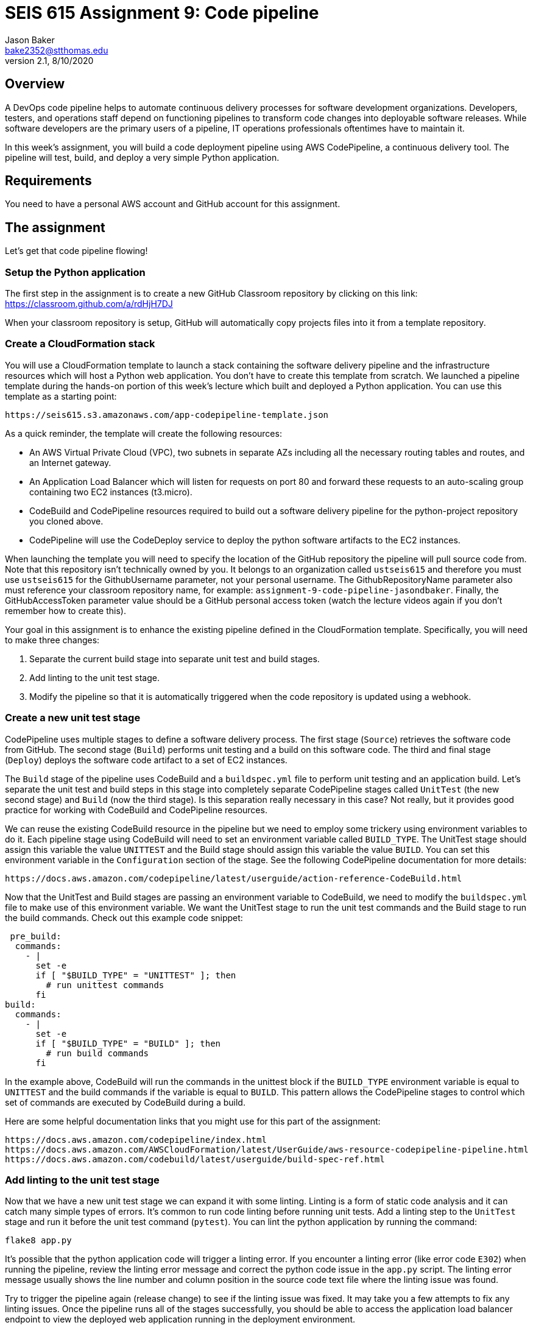 :doctype: article
:blank: pass:[ +]

:sectnums!:

= SEIS 615 Assignment 9: Code pipeline
Jason Baker <bake2352@stthomas.edu>
2.1, 8/10/2020

== Overview
A DevOps code pipeline helps to automate continuous delivery processes for software development organizations. Developers, testers, and operations staff depend on functioning pipelines to transform code changes into deployable software releases. While software developers are the primary users of a pipeline, IT operations professionals oftentimes have to maintain it.

In this week's assignment, you will build a code deployment pipeline using AWS CodePipeline, a continuous delivery tool. The pipeline will test, build, and deploy a very simple Python application.


== Requirements

You need to have a personal AWS account and GitHub account for this assignment.

== The assignment

Let's get that code pipeline flowing!

=== Setup the Python application

The first step in the assignment is to create a new GitHub Classroom repository by clicking on this link: https://classroom.github.com/a/rdHjH7DJ

When your classroom repository is setup, GitHub will automatically copy projects files into it from a template repository. 

=== Create a CloudFormation stack

You will use a CloudFormation template to launch a stack containing the software delivery pipeline and the infrastructure resources which will host a Python web application. You don't have to create this template from scratch. We launched a pipeline template during the hands-on portion of this week's lecture which built and deployed a Python application. You can use this template as a starting point:

  https://seis615.s3.amazonaws.com/app-codepipeline-template.json

As a quick reminder, the template will create the following resources:

* An AWS Virtual Private Cloud (VPC), two subnets in separate AZs including all the necessary routing tables and routes, and an Internet gateway.

* An Application Load Balancer which will listen for requests on port 80 and forward these requests to an auto-scaling group containing two EC2 instances (t3.micro).

* CodeBuild and CodePipeline resources required to build out a software delivery pipeline for the python-project repository you cloned above.

* CodePipeline will use the CodeDeploy service to deploy the python software artifacts to the EC2 instances.

When launching the template you will need to specify the location of the GitHub repository the pipeline will pull source code from. Note that this repository isn't technically owned by you. It belongs to an organization called `ustseis615` and therefore you must use `ustseis615` for the GithubUsername parameter, not your personal username. The GithubRepositoryName parameter also must reference your classroom repository name, for example: `assignment-9-code-pipeline-jasondbaker`. Finally, the GitHubAccessToken parameter value should be a GitHub personal access token (watch the lecture videos again if you don't remember how to create this).

Your goal in this assignment is to enhance the existing pipeline defined in the CloudFormation template. Specifically, you will need to make three changes:

1. Separate the current build stage into separate unit test and build stages.
2. Add linting to the unit test stage.
3. Modify the pipeline so that it is automatically triggered when the code repository is updated using a webhook.

=== Create a new unit test stage

CodePipeline uses multiple stages to define a software delivery process. The first stage (`Source`) retrieves the software code from GitHub. The second stage (`Build`) performs unit testing and a build on this software code. The third and final stage (`Deploy`) deploys the software code artifact to a set of EC2 instances.

The `Build` stage of the pipeline uses CodeBuild and a `buildspec.yml` file to perform unit testing and an application build. Let's separate the unit test and build steps in this stage into completely separate CodePipeline stages called `UnitTest` (the new second stage) and `Build` (now the third stage). Is this separation really necessary in this case? Not really, but it provides good practice for working with CodeBuild and CodePipeline resources.

We can reuse the existing CodeBuild resource in the pipeline but we need to employ some trickery using environment variables to do it. Each pipeline stage using CodeBuild will need to set an environment variable called `BUILD_TYPE`. The UnitTest stage should assign this variable the value `UNITTEST` and the Build stage should assign this variable the value `BUILD`. You can set this environment variable in the `Configuration` section of the stage. See the following CodePipeline documentation for more details:

  https://docs.aws.amazon.com/codepipeline/latest/userguide/action-reference-CodeBuild.html

Now that the UnitTest and Build stages are passing an environment variable to CodeBuild, we need to modify the `buildspec.yml` file to make use of this environment variable. We want the UnitTest stage to run the unit test commands and the Build stage to run the build commands. Check out this example code snippet:

   pre_build:
    commands:
      - |
        set -e
        if [ "$BUILD_TYPE" = "UNITTEST" ]; then
          # run unittest commands
        fi
  build:
    commands:
      - |
        set -e
        if [ "$BUILD_TYPE" = "BUILD" ]; then
          # run build commands
        fi

In the example above, CodeBuild will run the commands in the unittest block if the `BUILD_TYPE` environment variable is equal to `UNITTEST` and the build commands if the variable is equal to `BUILD`. This pattern allows the CodePipeline stages to control which set of commands are executed by CodeBuild during a build. 

Here are some helpful documentation links that you might use for this part of the assignment:

  https://docs.aws.amazon.com/codepipeline/index.html
  https://docs.aws.amazon.com/AWSCloudFormation/latest/UserGuide/aws-resource-codepipeline-pipeline.html
  https://docs.aws.amazon.com/codebuild/latest/userguide/build-spec-ref.html

=== Add linting to the unit test stage

Now that we have a new unit test stage we can expand it with some linting. Linting is a form of static code analysis and it can catch many simple types of errors. It's common to run code linting before running unit tests. Add a linting step to the `UnitTest` stage and run it before the unit test command (`pytest`). You can lint the python application by running the command:

  flake8 app.py

It's possible that the python application code will trigger a linting error. If you encounter a linting error (like error code `E302`) when running the pipeline, review the linting error message and correct the python code issue in the `app.py` script. The linting error message usually shows the line number and column position in the source code text file where the linting issue was found. 

Try to trigger the pipeline again (release change) to see if the linting issue was fixed. It may take you a few attempts to fix any linting issues. Once the pipeline runs all of the stages successfully, you should be able to access the application load balancer endpoint to view the deployed web application running in the deployment environment.

=== Automatically trigger the pipeline during code changes.

In this week's lecture video you learned that GitHub code changes can automatically trigger a CodeBuild project. This is a really common pattern in software delivery pipelines and an essential part of continuous integration. Every change a developer commits to a repository results in a build and potential application deployment. In this case we are simulating a deployment to a test environment. 

A pipeline managed by CodePipeline can be triggered by changes to a GitHub repository using a webhook. GitHub can initiate a webhook when a commit is made to the repository. What is a webhook? It's basically just a special web request sent to a specified API endpoint -- in this case an endpoint hosted by AWS. Check out the AWS::CodePipeline::Webhook CloudFormation resource documentation at:

  https://docs.aws.amazon.com/AWSCloudFormation/latest/UserGuide/aws-resource-codepipeline-webhook.html

Create a new webhook resource in your template and update your CloudFormation stack. Here are a couple hints:

  * The webhook needs to authenticate with GitHub since that is where the repository is hosted.
  * The webhook will target the pipeline defined in your stack, and it will need to know the name of the action it should trigger in the pipeline (typically found in the first stage).
  * You should be able to look in the Settings->Webhooks page on your classroom repository dashboard and see a new webhook defined after updating the stack.

Test out the webhook by trying to update the `README.md` file in the repository. Is your AWS pipeline automatically triggering? If so, congratulations you have completed the assignment!


=== Save your work

Copy the CloudFormation template you modified for this assignment into this new repository and commit the code. 

=== Check your work

Your repository will contain all of the application files created by the repository template. Additionally, your git repository should contain the following files before final submission:

====
&#x2523; app-codepipeline-template.json +
&#x2517; app.py +
&#x2517; appspec.yml +
&#x2517; buildspec.yml
====

=== Terminate application environment

The last step in the assignment is to delete all the AWS resources created by the stack. You don't want to keep this stack running for a long time because the costs will accumulate. Note, you will need to empty the S3 artifact bucket before deleting the stack because CloudFormation cannot automatically delete an S3 bucket which contains objects.

Go to the CloudFormation dashboard, select your running stack, and choose the
delete option. Watch as CloudFormation deletes all the resources previously
created.

== Submitting your assignment
I will review your published work on GitHub after the homework due date.

